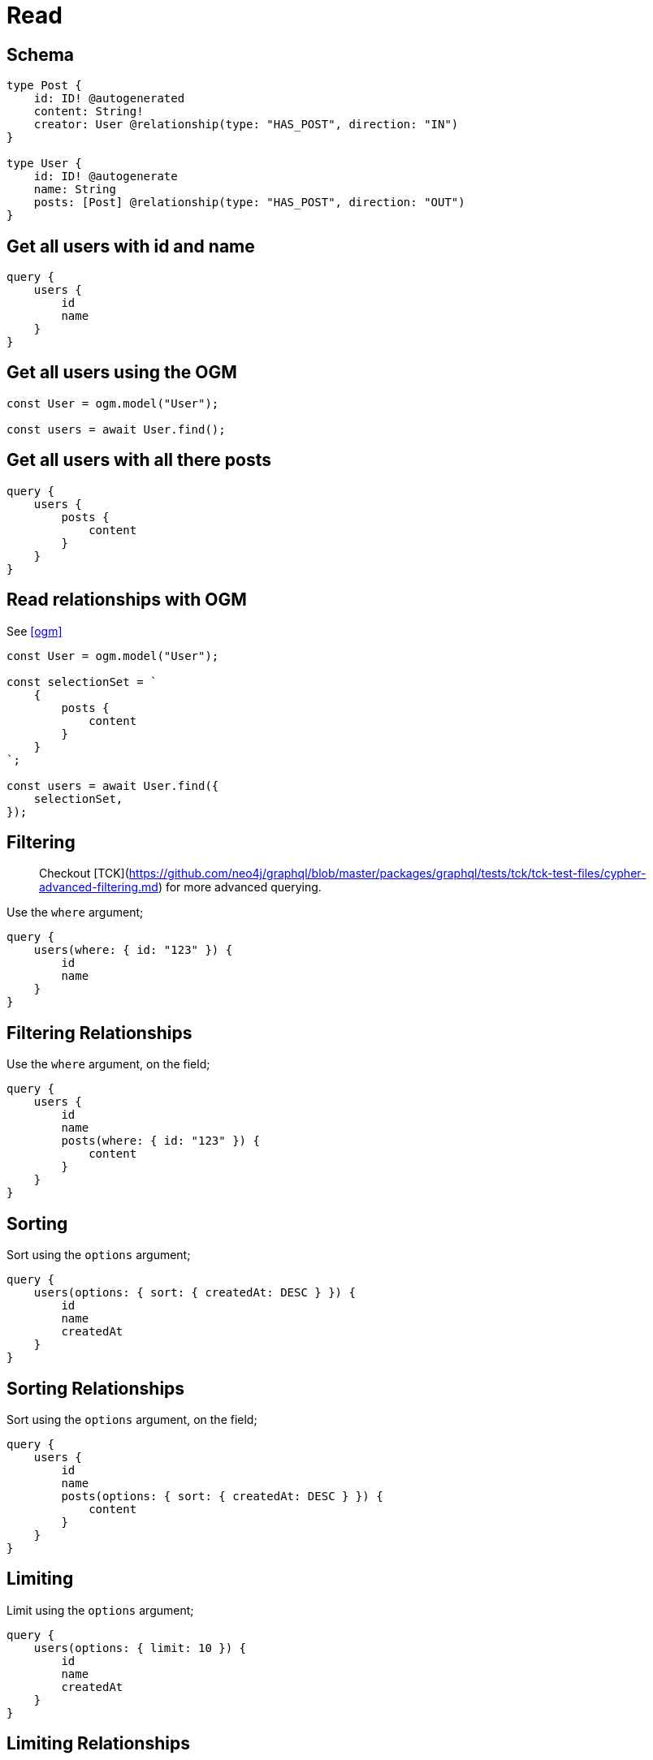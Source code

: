 [[operations-read]]
= Read


== Schema

[source, graphql]
----
type Post {
    id: ID! @autogenerated
    content: String!
    creator: User @relationship(type: "HAS_POST", direction: "IN")
}

type User {
    id: ID! @autogenerate
    name: String
    posts: [Post] @relationship(type: "HAS_POST", direction: "OUT")
}
----

== Get all users with id and name

[source, graphql]
----
query {
    users {
        id
        name
    }
}
----

== Get all users using the OGM

[source, javascript]
----
const User = ogm.model("User");

const users = await User.find();
----

== Get all users with all there posts

[source, graphql]
----
query {
    users {
        posts {
            content
        }
    }
}
----

== Read relationships with OGM
See <<ogm>>

[source, javascript]
----
const User = ogm.model("User");

const selectionSet = `
    {
        posts {
            content
        }
    }
`;

const users = await User.find({
    selectionSet,
});
----


== Filtering

> Checkout [TCK](https://github.com/neo4j/graphql/blob/master/packages/graphql/tests/tck/tck-test-files/cypher-advanced-filtering.md) for more advanced querying.

Use the `where` argument;

[source, graphql]
----
query {
    users(where: { id: "123" }) {
        id
        name
    }
}
----

== Filtering Relationships

Use the `where` argument, on the field;

[source, graphql]
----
query {
    users {
        id
        name
        posts(where: { id: "123" }) {
            content
        }
    }
}
----

== Sorting

Sort using the `options` argument;

[source, graphql]
----
query {
    users(options: { sort: { createdAt: DESC } }) {
        id
        name
        createdAt
    }
}
----

== Sorting Relationships

Sort using the `options` argument, on the field;

[source, graphql]
----
query {
    users {
        id
        name
        posts(options: { sort: { createdAt: DESC } }) {
            content
        }
    }
}
----


== Limiting

Limit using the `options` argument;

[source, graphql]
----
query {
    users(options: { limit: 10 }) {
        id
        name
        createdAt
    }
}
----

== Limiting Relationships

Limit using the `options` argument, on the field;

[source, graphql]
----
query {
    users {
        id
        name
        posts(options: { limit: 10 }) {
            content
        }
    }
}
----

== Skipping

Limit using the `options` argument;

[source, graphql]
----
query {
    users(options: { skip: 10 }) {
        id
        name
        createdAt
    }
}
----

== Skipping Relationships

Limit using the `options` argument, on the field;

[source, graphql]
----
query {
    users {
        id
        name
        posts(options: { skip: 10 }) {
            content
        }
    }
}
----